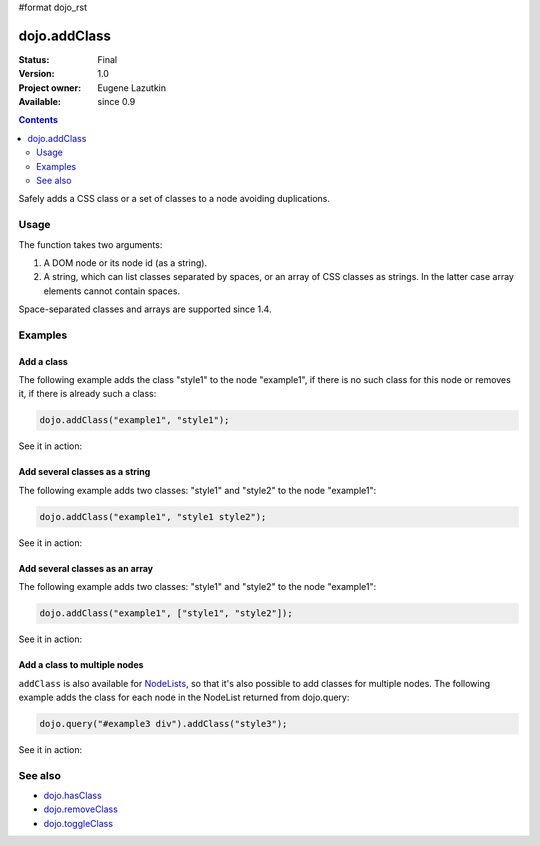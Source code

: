 #format dojo_rst

dojo.addClass
=============

:Status: Final
:Version: 1.0
:Project owner: Eugene Lazutkin
:Available: since 0.9

.. contents::
   :depth: 2

Safely adds a CSS class or a set of classes to a node avoiding duplications.

=====
Usage
=====

The function takes two arguments:

1. A DOM node or its node id (as a string).
2. A string, which can list classes separated by spaces, or an array of CSS classes as strings. In the latter case array elements cannot contain spaces.

Space-separated classes and arrays are supported since 1.4.


========
Examples
========

Add a class
-------------

The following example adds the class "style1" to the node "example1", if there is no such class for this node or removes it, if there is already such a class:

.. code-block :: javascript

  dojo.addClass("example1", "style1");

See it in action:

.. cv-compound::

  .. css::
    :label: The CSS

    <style type="text/css">
        .style1 { background-color: #7c7c7c; color: #ffbf00; border: 1px solid #ffbf00; padding: 20px;}
    </style>

  .. cv:: javascript

    <script type="text/javascript">
        dojo.require("dijit.form.Button");

        function add1() {
            // add the class "style1" to the node "example1":
            dojo.addClass("example1", "style1");
        }

        dojo.addOnLoad(function() {
            dojo.connect(dojo.byId("button1"), "onclick", add1);
        });
    </script>

  .. cv:: html

    <div id="example1">This node will be changed.</div>
    <button id="button1" dojoType="dijit.form.Button" type="button">Add class</button>


Add several classes as a string
-------------------------------

The following example adds two classes: "style1" and "style2" to the node "example1":

.. code-block :: javascript

  dojo.addClass("example1", "style1 style2");

See it in action:

.. cv-compound::
  :version: local

  .. css::
    :label: The CSS

    <style type="text/css">
        .style1 { background-color: #7c7c7c; color: #ffbf00;}
        .style2 { border: 1px solid #ffbf00; padding: 20px;}
    </style>

  .. cv:: javascript

    <script type="text/javascript">
        dojo.require("dijit.form.Button");

        function add1() {
            // add classes "style1" and "style2" to the node "example1":
            dojo.addClass("example1", "style1 style2");
        }

        dojo.addOnLoad(function() {
            dojo.connect(dojo.byId("button1"), "onclick", add1);
        });
    </script>

  .. cv:: html

    <div id="example1">This node will be changed.</div>
    <button id="button1" dojoType="dijit.form.Button" type="button">Add classes</button>


Add several classes as an array
-------------------------------

The following example adds two classes: "style1" and "style2" to the node "example1":

.. code-block :: javascript

  dojo.addClass("example1", ["style1", "style2"]);

See it in action:

.. cv-compound::
  :version: local

  .. css::
    :label: The CSS

    <style type="text/css">
        .style1 { background-color: #7c7c7c; color: #ffbf00;}
        .style2 { border: 1px solid #ffbf00; padding: 20px;}
    </style>

  .. cv:: javascript

    <script type="text/javascript">
        dojo.require("dijit.form.Button");

        function add1() {
            // add classes "style1" and "style2" to the node "example1":
            dojo.addClass("example1", ["style1", "style2"]);
        }

        dojo.addOnLoad(function() {
            dojo.connect(dojo.byId("button1"), "onclick", add1);
        });
    </script>

  .. cv:: html

    <div id="example1">This node will be changed.</div>
    <button id="button1" dojoType="dijit.form.Button" type="button">Add classes</button>


Add a class to multiple nodes
-----------------------------

``addClass`` is also available for `NodeLists <dojo/NodeList>`_, so that it's also possible to add classes for multiple nodes. The following example adds the class for each node in the NodeList returned from dojo.query:

.. code-block :: javascript

  dojo.query("#example3 div").addClass("style3");

See it in action:

.. cv-compound::
  :version: local

  .. css::
    :label: The CSS

    <style type="text/css">
        .style3 { background-color: #7c7c7c; color: #ffbf00; padding: 10px }
        .additionalStyle3 { background-color: #491f00; color: #36d900 }
    </style>

  .. cv:: javascript

    <script type="text/javascript">
        dojo.require("dijit.form.Button");

        function add3() {
            // add the class "style3" to each <div> node:
            dojo.query("#example3 div").addClass("style3");
        }

        dojo.addOnLoad(function() {
            dojo.connect(dojo.byId("button3"), "onclick", add3);
        });
    </script>

  .. cv:: html

    <div id="example3" class="additionalStyle3">
        <div>This node will be changed.</div>
        <div>This node also.</div>
        <div>And this is the last one.</div>
    </div>
    <button id="button3" dojoType="dijit.form.Button" type="button">Add to multiple nodes</button>


========
See also
========

* `dojo.hasClass <dojo/hasClass>`_
* `dojo.removeClass <dojo/removeClass>`_
* `dojo.toggleClass <dojo/toggleClass>`_
